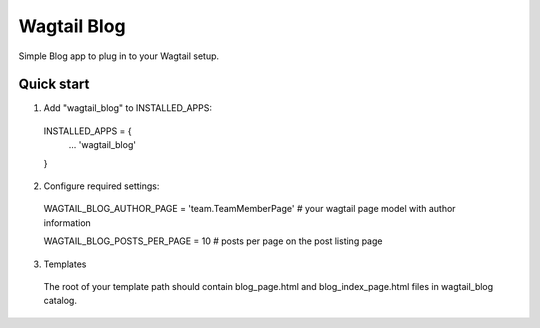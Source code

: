 =====
Wagtail Blog
=====

Simple Blog app to plug in to your Wagtail setup.

Quick start
-----------

1. Add "wagtail_blog" to INSTALLED_APPS:
  INSTALLED_APPS = {
    ...
    'wagtail_blog'
  }

2. Configure required settings:

  WAGTAIL_BLOG_AUTHOR_PAGE = 'team.TeamMemberPage'  # your wagtail page model with author information

  WAGTAIL_BLOG_POSTS_PER_PAGE = 10  # posts per page on the post listing page

3. Templates

  The root of your template path should contain blog_page.html and blog_index_page.html files in wagtail_blog catalog.
